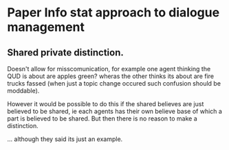 * Paper Info stat approach to dialogue management
** Shared private distinction.
Doesn't allow for misscomunication, for example one agent thinking the QUD is
about are apples green? wheras the other thinks its about are fire trucks fassed
(when just a topic change occured such confusion should be moddable).

However it would be possible to do this if the shared believes are just
believed  to be shared, ie each agents has their own believe base of which a
part is believed to be shared.
But then there is no reason to make a distinction.

... although they said its just an example. 

